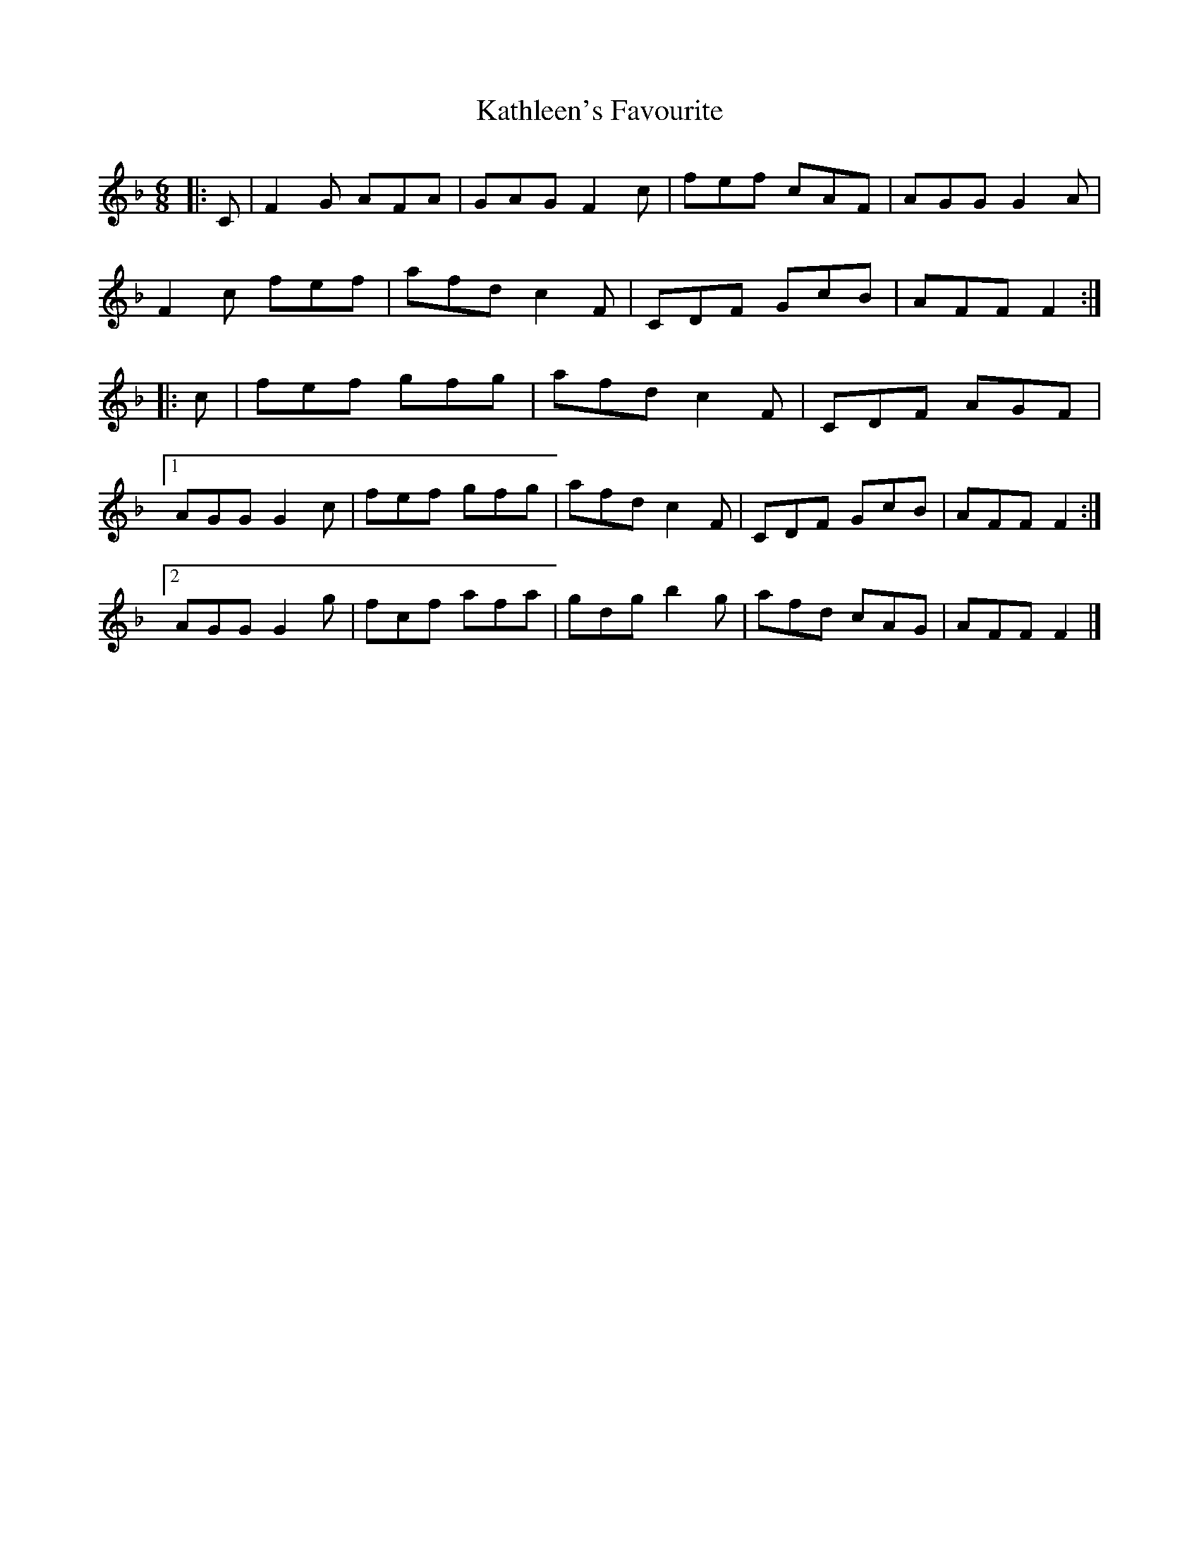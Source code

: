 X: 2
T: Kathleen's Favourite
Z: ceolachan
S: https://thesession.org/tunes/6957#setting18541
R: jig
M: 6/8
L: 1/8
K: Fmaj
|: C |F2 G AFA | GAG F2 c | fef cAF | AGG G2 A |
F2 c fef | afd c2 F | CDF GcB | AFF F2 :|
|: c |fef gfg | afd c2 F | CDF AGF |
[1 AGG G2 c | fef gfg | afd c2 F | CDF GcB | AFF F2 :|
[2 AGG G2 g | fcf afa | gdg b2 g | afd cAG | AFF F2 |]
